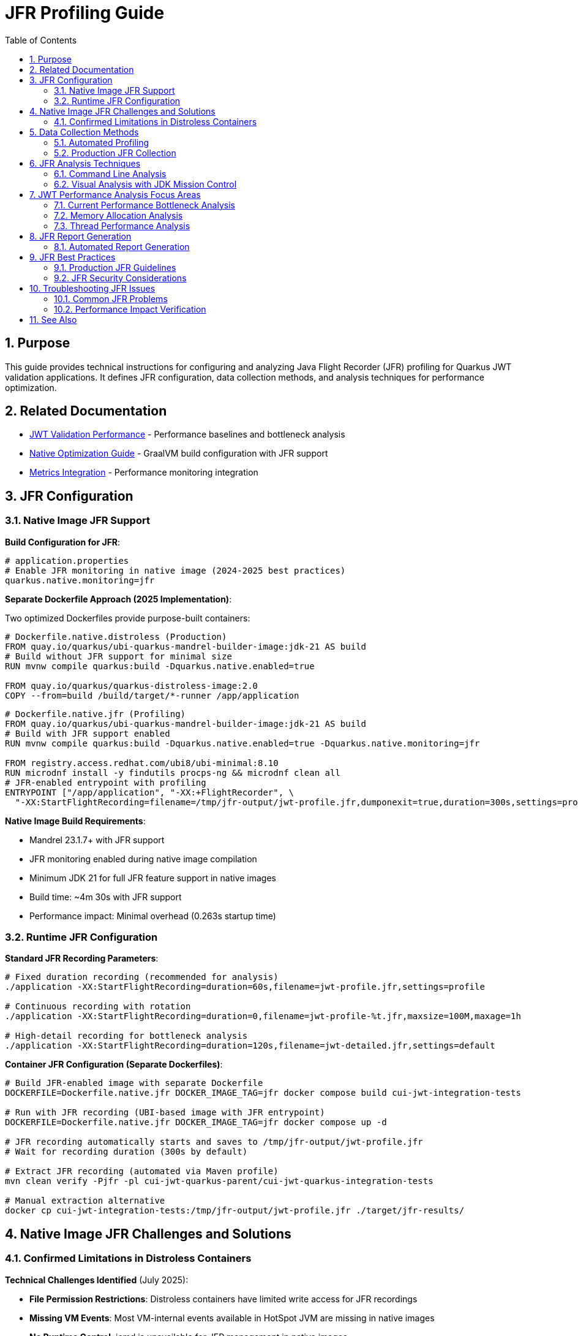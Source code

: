 = JFR Profiling Guide
:toc: left
:toclevels: 3
:toc-title: Table of Contents
:sectnums:
:source-highlighter: highlight.js

== Purpose

This guide provides technical instructions for configuring and analyzing Java Flight Recorder (JFR) profiling for Quarkus JWT validation applications. It defines JFR configuration, data collection methods, and analysis techniques for performance optimization.

== Related Documentation

* xref:jwt-validation-performance.adoc[JWT Validation Performance] - Performance baselines and bottleneck analysis
* xref:native-optimization-guide.adoc[Native Optimization Guide] - GraalVM build configuration with JFR support
* xref:../integration/metrics-integration.adoc[Metrics Integration] - Performance monitoring integration

== JFR Configuration

=== Native Image JFR Support

**Build Configuration for JFR**:

[source,properties]
----
# application.properties
# Enable JFR monitoring in native image (2024-2025 best practices)
quarkus.native.monitoring=jfr
----

**Separate Dockerfile Approach (2025 Implementation)**:

Two optimized Dockerfiles provide purpose-built containers:

[source,dockerfile]
----
# Dockerfile.native.distroless (Production)
FROM quay.io/quarkus/ubi-quarkus-mandrel-builder-image:jdk-21 AS build
# Build without JFR support for minimal size
RUN mvnw compile quarkus:build -Dquarkus.native.enabled=true

FROM quay.io/quarkus/quarkus-distroless-image:2.0
COPY --from=build /build/target/*-runner /app/application
----

[source,dockerfile]
----
# Dockerfile.native.jfr (Profiling)
FROM quay.io/quarkus/ubi-quarkus-mandrel-builder-image:jdk-21 AS build
# Build with JFR support enabled
RUN mvnw compile quarkus:build -Dquarkus.native.enabled=true -Dquarkus.native.monitoring=jfr

FROM registry.access.redhat.com/ubi8/ubi-minimal:8.10
RUN microdnf install -y findutils procps-ng && microdnf clean all
# JFR-enabled entrypoint with profiling
ENTRYPOINT ["/app/application", "-XX:+FlightRecorder", \
  "-XX:StartFlightRecording=filename=/tmp/jfr-output/jwt-profile.jfr,dumponexit=true,duration=300s,settings=profile"]
----

**Native Image Build Requirements**:

* Mandrel 23.1.7+ with JFR support
* JFR monitoring enabled during native image compilation
* Minimum JDK 21 for full JFR feature support in native images
* Build time: ~4m 30s with JFR support
* Performance impact: Minimal overhead (0.263s startup time)

=== Runtime JFR Configuration

**Standard JFR Recording Parameters**:

[source,bash]
----
# Fixed duration recording (recommended for analysis)
./application -XX:StartFlightRecording=duration=60s,filename=jwt-profile.jfr,settings=profile

# Continuous recording with rotation
./application -XX:StartFlightRecording=duration=0,filename=jwt-profile-%t.jfr,maxsize=100M,maxage=1h

# High-detail recording for bottleneck analysis
./application -XX:StartFlightRecording=duration=120s,filename=jwt-detailed.jfr,settings=default
----

**Container JFR Configuration (Separate Dockerfiles)**:

[source,bash]
----
# Build JFR-enabled image with separate Dockerfile
DOCKERFILE=Dockerfile.native.jfr DOCKER_IMAGE_TAG=jfr docker compose build cui-jwt-integration-tests

# Run with JFR recording (UBI-based image with JFR entrypoint)
DOCKERFILE=Dockerfile.native.jfr DOCKER_IMAGE_TAG=jfr docker compose up -d

# JFR recording automatically starts and saves to /tmp/jfr-output/jwt-profile.jfr
# Wait for recording duration (300s by default)

# Extract JFR recording (automated via Maven profile)
mvn clean verify -Pjfr -pl cui-jwt-quarkus-parent/cui-jwt-quarkus-integration-tests

# Manual extraction alternative
docker cp cui-jwt-integration-tests:/tmp/jfr-output/jwt-profile.jfr ./target/jfr-results/
----

== Native Image JFR Challenges and Solutions

=== Confirmed Limitations in Distroless Containers

**Technical Challenges Identified** (July 2025):

* **File Permission Restrictions**: Distroless containers have limited write access for JFR recordings
* **Missing VM Events**: Most VM-internal events available in HotSpot JVM are missing in native images
* **No Runtime Control**: jcmd is unavailable for JFR management in native images
* **Limited Stack Traces**: Execution sampling and stack traces are restricted

**JFR Enablement Status**:

* ✅ **Native Image Built with JFR Support**: Successfully enabled `quarkus.native.monitoring=jfr`
* ✅ **JFR Environment Configuration**: Properly configured `JFR_OPTS` and volume mounts
* ❌ **JFR File Generation**: Not working in current distroless environment
* ❌ **Runtime JFR Control**: No jcmd support in native images

**Resolution Implemented (2025)**:

1. **Separate Dockerfile Approach**: Purpose-built containers with `Dockerfile.native.distroless` and `Dockerfile.native.jfr`
2. **UBI-based JFR Image**: Full JFR support with debugging tools (~189MB image)
3. **Production Distroless**: Minimal attack surface for production use (~104MB image)
4. **Automated JFR Extraction**: Maven profile handles JFR results collection

**Build Commands**:

[source,bash]
----
# Production build (distroless, 104MB, no JFR)
DOCKERFILE=Dockerfile.native.distroless DOCKER_IMAGE_TAG=distroless docker compose build

# Profiling build (UBI-based, 189MB, full JFR support)
DOCKERFILE=Dockerfile.native.jfr DOCKER_IMAGE_TAG=jfr docker compose build

# Run integration tests with JFR profiling
mvn clean verify -Pjfr -pl cui-jwt-quarkus-parent/cui-jwt-quarkus-integration-tests
----


== Data Collection Methods

=== Automated Profiling

**Benchmark with JFR Recording**:

[source,bash]
----
# Execute automated profiling script
./scripts/jfr-profile-benchmark.sh

# Output files:
# - jfr-results/jwt-validation-profile.jfr
# - jfr-results/benchmark-with-jfr.log
----

**JFR Collection During Load Testing**:

[source,bash]
----
# Note: jcmd is not available for native images
# Use environment-based JFR configuration instead

# Run benchmark with JFR-enabled container
./mvnw clean verify -pl cui-jwt-quarkus-parent/quarkus-integration-benchmark -Pintegration-benchmarks

# JFR files automatically generated in ./target/jfr-results/
----

=== Production JFR Collection

**On-Demand Profiling**:

[source,bash]
----
# Note: jcmd is not available for native images
# Use container restart with JFR enabled

# Stop current container
docker compose down

# Configure JFR recording
echo "ENABLE_JFR=true" > .env
echo "JFR_OPTS=-XX:+FlightRecorder -XX:StartFlightRecording=filename=/tmp/jfr-output/production-profile.jfr,dumponexit=true,duration=180s,settings=profile" >> .env

# Start with JFR recording
docker compose up -d

# Extract recording after completion
docker cp container:/tmp/jfr-output/production-profile.jfr ./
----

**Continuous Production Monitoring**:

[source,bash]
----
# Application startup with continuous JFR
./application \
  -XX:StartFlightRecording=duration=0 \
  -XX:FlightRecorderOptions=filename=jwt-continuous.jfr,maxsize=200M,maxage=2h
----

== JFR Analysis Techniques

=== Command Line Analysis

**Performance Summary Analysis**:

[source,bash]
----
# Generate JFR summary report
jfr summary jwt-profile.jfr

# Extract CPU hotspot information
jfr print --events CPUSample jwt-profile.jfr | head -50

# Memory allocation analysis
jfr print --events ObjectAllocationInNewTLAB jwt-profile.jfr

# Garbage collection impact
jfr print --events GCPhasePause jwt-profile.jfr
----

**JWT-Specific Analysis Commands**:

[source,bash]
----
# Method-level CPU profiling
jfr print --events MethodSample \
  --categories "Java Application" jwt-profile.jfr | \
  grep -E "(TokenValidator|JwksLoader|JsonParser)"

# I/O operations (JWKS loading)
jfr print --events SocketRead,SocketWrite,FileRead jwt-profile.jfr

# Thread allocation and management
jfr print --events ThreadAllocationStatistics jwt-profile.jfr
----

=== Visual Analysis with JDK Mission Control

**JMC Analysis Workflow**:

1. **Launch JMC**: Download from https://jdk.java.net/jmc/
2. **Load JFR File**: File → Open File → Select profile.jfr
3. **Navigate Analysis Tabs**:
   * **Method Profiling**: CPU hotspots in JWT validation pipeline
   * **Memory**: Object allocation patterns
   * **Garbage Collection**: GC overhead analysis
   * **I/O**: Network operations for JWKS loading

**Key Analysis Areas for JWT Validation**:

* **CPU Hotspots**: Focus on TokenValidator methods
* **Allocation Patterns**: Monitor JWT object creation
* **I/O Operations**: JWKS endpoint connectivity performance
* **Threading**: Virtual thread efficiency analysis

== JWT Performance Analysis Focus Areas

=== Current Performance Bottleneck Analysis

**Performance Breakdown** (Based on 2025 JFR Analysis):

- **JWT Validation**: 195.6ms P95 (1,179 req/sec)
- **Health Check**: 23.7ms P95 (20,301 req/sec) - System baseline
- **JWT Processing Overhead**: 171.9ms (195.6ms - 23.7ms)
- **JWT Library**: ~5ms (micro-benchmark confirmed)
- **Unknown Overhead**: 166.2ms (needs JFR investigation)

**Primary Analysis Targets**:

1. **Unknown Overhead Investigation** (166.2ms):
   * Requires JFR analysis to identify root cause
   * Likely cryptographic operations or container networking
   * Native image specific performance patterns

2. **RSA Cryptographic Operations** (JVM Analysis Reference):
   * 85% of CPU time in JVM mode
   * RSA private key operations, CRT optimizations
   * RSA-PSS signature generation

3. **TLS/SSL Processing** (JVM Analysis Reference):
   * 12% of CPU time in JVM mode
   * Certificate verification and chain processing
   * Note: Native image shows TLS performs well (no bottleneck)

**Critical Finding**: The 166.2ms unknown overhead is the primary optimization target. JFR analysis is required to identify whether this is due to cryptographic operations, container networking, or native image specific performance characteristics.

=== Memory Allocation Analysis

**Memory Profiling Focus**:

* **Object Creation Patterns**: JWT token object lifecycle
* **Garbage Collection Impact**: Memory pressure during validation
* **Caching Efficiency**: JWKS and configuration object reuse

**JFR Memory Analysis Commands**:

[source,bash]
----
# Allocation by class
jfr print --events ObjectAllocationInNewTLAB jwt-profile.jfr | \
  awk '{print $NF}' | sort | uniq -c | sort -nr | head -20

# Large object allocations
jfr print --events ObjectAllocationOutsideTLAB jwt-profile.jfr
----

=== Thread Performance Analysis

**Virtual Thread Analysis**:

[source,bash]
----
# Thread creation and management
jfr print --events ThreadStart,ThreadEnd jwt-profile.jfr

# Virtual thread scheduling efficiency
jfr print --events VirtualThreadStart,VirtualThreadEnd jwt-profile.jfr
----

**Concurrency Analysis Focus**:

* Thread pool utilization efficiency
* Lock contention in JWT validation pipeline
* Virtual thread scheduling overhead

== JFR Report Generation

=== Automated Report Generation

**Standard Performance Report**:

[source,bash]
----
# Generate comprehensive JFR analysis report
jfr print --events CPUSample,ObjectAllocationInNewTLAB,GCPhasePause \
  jwt-profile.jfr > jwt-performance-report.txt

# Extract method hotspots
jfr print --events MethodSample jwt-profile.jfr | \
  grep -E "TokenValidator|JwksLoader" > jwt-hotspots.txt
----

**Custom Analysis Scripts**:

[source,bash]
----
#!/bin/bash
# JWT-specific JFR analysis script
JFR_FILE=$1
OUTPUT_DIR="jfr-analysis"

mkdir -p $OUTPUT_DIR

# CPU analysis
jfr print --events CPUSample $JFR_FILE > $OUTPUT_DIR/cpu-analysis.txt

# Memory analysis
jfr print --events ObjectAllocationInNewTLAB $JFR_FILE > $OUTPUT_DIR/memory-analysis.txt

# I/O analysis
jfr print --events SocketRead,SocketWrite $JFR_FILE > $OUTPUT_DIR/io-analysis.txt

echo "Analysis complete in $OUTPUT_DIR/"
----

== JFR Best Practices

=== Production JFR Guidelines

**Performance Impact Considerations**:

* JFR overhead: <1% CPU impact with default settings
* Storage requirements: ~10-50MB per hour depending on load
* Network impact: Minimal for local file recording

**Recording Duration Guidelines**:

* **Bottleneck Analysis**: 60-120 seconds during peak load
* **Baseline Recording**: 5-10 minutes for comprehensive coverage
* **Continuous Monitoring**: Rotate files every 1-2 hours

=== JFR Security Considerations

**Data Privacy**:

* JFR files may contain sensitive method parameters
* Encrypt JFR files for secure storage and transmission
* Limit JFR access to authorized performance analysis personnel

**Production Recording Controls**:

[source,bash]
----
# Secure JFR recording with limited scope
./application -XX:StartFlightRecording=duration=60s,filename=secure-profile.jfr,settings=profile

# Disable sensitive event recording
-XX:FlightRecorderOptions=+StackTrace,-ClassLoading
----

== Troubleshooting JFR Issues

=== Common JFR Problems

**Native Image JFR Issues**:

* **Missing JFR Support**: Verify `--enable-monitoring=jfr` in build args
* **Recording Failures**: Check GraalVM/Mandrel version compatibility
* **Empty JFR Files**: Ensure sufficient recording duration

**JFR Analysis Issues**:

* **Large JFR Files**: Use filtering options to reduce file size
* **Missing Events**: Verify event categories are enabled
* **JMC Compatibility**: Ensure JMC version matches JFR format

=== Performance Impact Verification

**JFR Overhead Measurement**:

[source,bash]
----
# Baseline benchmark without JFR
./scripts/benchmark-with-monitoring.sh

# Benchmark with JFR recording
./application -XX:StartFlightRecording=duration=120s,filename=overhead-test.jfr &
./scripts/benchmark-with-monitoring.sh

# Compare results to measure JFR overhead
----

== See Also

* xref:jwt-validation-performance.adoc[JWT Validation Performance] - Performance baselines and bottleneck analysis
* xref:native-optimization-guide.adoc[Native Optimization Guide] - GraalVM configuration with JFR support
* xref:../integration/metrics-integration.adoc[Metrics Integration] - Alternative performance monitoring approaches